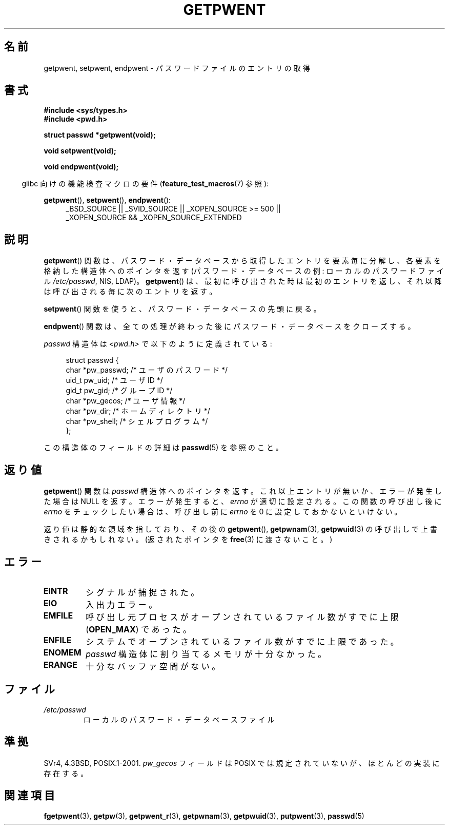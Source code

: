.\" Copyright 1993 David Metcalfe (david@prism.demon.co.uk)
.\"
.\" Permission is granted to make and distribute verbatim copies of this
.\" manual provided the copyright notice and this permission notice are
.\" preserved on all copies.
.\"
.\" Permission is granted to copy and distribute modified versions of this
.\" manual under the conditions for verbatim copying, provided that the
.\" entire resulting derived work is distributed under the terms of a
.\" permission notice identical to this one
.\"
.\" Since the Linux kernel and libraries are constantly changing, this
.\" manual page may be incorrect or out-of-date.  The author(s) assume no
.\" responsibility for errors or omissions, or for damages resulting from
.\" the use of the information contained herein.  The author(s) may not
.\" have taken the same level of care in the production of this manual,
.\" which is licensed free of charge, as they might when working
.\" professionally.
.\"
.\" Formatted or processed versions of this manual, if unaccompanied by
.\" the source, must acknowledge the copyright and authors of this work.
.\"
.\" References consulted:
.\"     Linux libc source code
.\"     Lewine's _POSIX Programmer's Guide_ (O'Reilly & Associates, 1991)
.\"     386BSD man pages
.\"
.\" Modified Sat Jul 24 19:22:14 1993 by Rik Faith (faith@cs.unc.edu)
.\" Modified Mon May 27 21:37:47 1996 by Martin Schulze (joey@linux.de)
.\"
.\" Japanese Version Copyright (c) 1997 HIROFUMI Nishizuka
.\"	all rights reserved.
.\" Translated 1997-12-18, HIROFUMI Nishizuka <nishi@rpts.cl.nec.co.jp>
.\" Updated 2005-09-06, Akihiro MOTOKI <amotoki@dd.iij4u.or.jp>
.\"
.TH GETPWENT 3  2010-10-21 "GNU" "Linux Programmer's Manual"
.SH 名前
getpwent, setpwent, endpwent \- パスワードファイルのエントリの取得
.SH 書式
.nf
.B #include <sys/types.h>
.B #include <pwd.h>
.sp
.B struct passwd *getpwent(void);
.sp
.B void setpwent(void);
.sp
.B void endpwent(void);
.fi
.sp
.in -4n
glibc 向けの機能検査マクロの要件
.RB ( feature_test_macros (7)
参照):
.in
.sp
.ad l
.BR getpwent (),
.BR setpwent (),
.BR endpwent ():
.RS 4
_BSD_SOURCE || _SVID_SOURCE || _XOPEN_SOURCE\ >=\ 500 ||
_XOPEN_SOURCE\ &&\ _XOPEN_SOURCE_EXTENDED
.RE
.ad b
.SH 説明
.BR getpwent ()
関数は、パスワード・データベースから取得したエントリを
要素毎に分解し、各要素を格納した構造体へのポインタを返す
(パスワード・データベースの例:
ローカルのパスワードファイル
.IR /etc/passwd ,
NIS, LDAP)。
.BR getpwent ()
は、最初に呼び出された時は最初のエントリを返し、それ以降は
呼び出される毎に次のエントリを返す。
.PP
.BR setpwent ()
関数を使うと、パスワード・データベースの先頭に戻る。
.PP
.BR endpwent ()
関数は、全ての処理が終わった後にパスワード・
データベースをクローズする。
.PP
\fIpasswd\fP 構造体は \fI<pwd.h>\fP で以下のように定義されている:
.sp
.in +4n
.nf
struct passwd {
    char   *pw_passwd;     /* ユーザのパスワード */
    uid_t   pw_uid;        /* ユーザ ID */
    gid_t   pw_gid;        /* グループ ID */
    char   *pw_gecos;      /* ユーザ情報 */
    char   *pw_dir;        /* ホームディレクトリ */
    char   *pw_shell;      /* シェルプログラム */
};
.fi
.in
.PP
この構造体のフィールドの詳細は
.BR passwd (5)
を参照のこと。
.SH 返り値
.BR getpwent ()
関数は
.I passwd
構造体へのポインタを返す。
これ以上エントリが無いか、エラーが発生した場合は NULL を返す。
エラーが発生すると、
.I errno
が適切に設定される。
この関数の呼び出し後に
.I errno
をチェックしたい場合は、呼び出し前に
.I errno
を 0 に設定しておかないといけない。

返り値は静的な領域を指しており、その後の
.BR getpwent (),
.BR getpwnam (3),
.BR getpwuid (3)
の呼び出しで上書きされるかもしれない。
(返されたポインタを
.BR free (3)
に渡さないこと。)
.SH エラー
.TP
.B EINTR
シグナルが捕捉された。
.TP
.B EIO
入出力エラー。
.TP
.B EMFILE
呼び出し元プロセスがオープンされているファイル数が
すでに上限
.RB ( OPEN_MAX )
であった。
.TP
.B ENFILE
システムでオープンされているファイル数がすでに上限であった。
.TP
.B ENOMEM
.\" POSIX にはない。
.I passwd
構造体に割り当てるメモリが十分なかった。
.TP
.B ERANGE
十分なバッファ空間がない。
.SH ファイル
.TP
.I /etc/passwd
ローカルのパスワード・データベースファイル
.SH 準拠
SVr4, 4.3BSD, POSIX.1-2001.
.I pw_gecos
フィールドは POSIX では規定されていないが、
ほとんどの実装に存在する。
.SH 関連項目
.BR fgetpwent (3),
.BR getpw (3),
.BR getpwent_r (3),
.BR getpwnam (3),
.BR getpwuid (3),
.BR putpwent (3),
.BR passwd (5)
